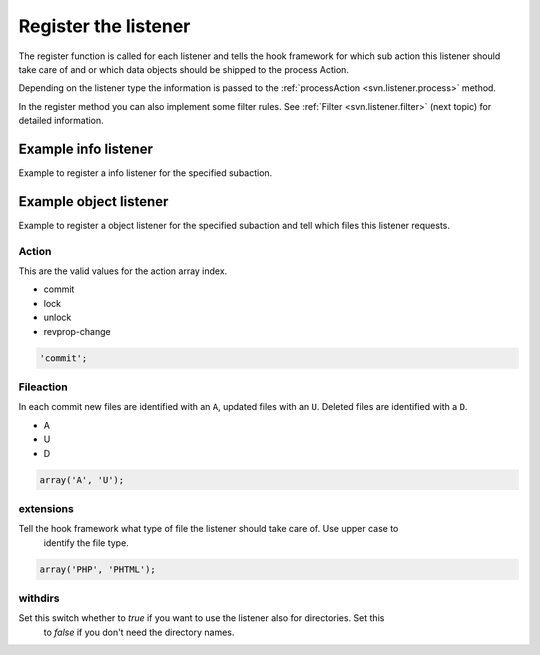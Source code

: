 .. _svn.listener.register:

Register the listener
=====================

The register function is called for each listener and tells the hook framework for which sub action
this listener should take care of and or which data objects should be shipped to the process Action.

Depending on the listener type the information is passed to the
:ref:`processAction <svn.listener.process>` method.

In the register method you can also implement some filter rules.
See :ref:`Filter <svn.listener.filter>` (next topic) for detailed information.

Example info listener
---------------------

Example to register a info listener for the specified subaction.

.. code-block:: php
   :linenos:

   	/**
   	 * Register the action.
   	 * @return string
   	 */
   	public function register()
   	{
   		return 'commit';
   	} // function


Example object listener
-----------------------

Example to register a object listener for the specified subaction and tell which files this listener
requests.

.. code-block:: php
   :linenos:

   	/**
   	 * Register the action.
   	 * @return array
   	 */
   	public function register()
   	{
   		return array(
   				'action'     => 'commit',
   				'fileaction' => array(
   								 'A', 'U'
   								),
   				'extensions' => array('PHP'),
   				'withdirs'   => false
   			   );
   	} // function


Action
~~~~~~
This are the valid values for the action array index.

* commit
* lock
* unlock
* revprop-change

.. code-block:: php

   'commit';


Fileaction
~~~~~~~~~~
In each commit new files are identified with an ``A``, updated files with an ``U``. Deleted files
are identified with a ``D``.

* A
* U
* D

.. code-block:: php

   array('A', 'U');


extensions
~~~~~~~~~~
Tell the hook framework what type of file the listener should take care of. Use upper case to
 identify the file type.

.. code-block:: php

   array('PHP', 'PHTML');


withdirs
~~~~~~~~
Set this switch whether to *true* if you want to use the listener also for directories. Set this
 to *false* if you don't need the directory names.

